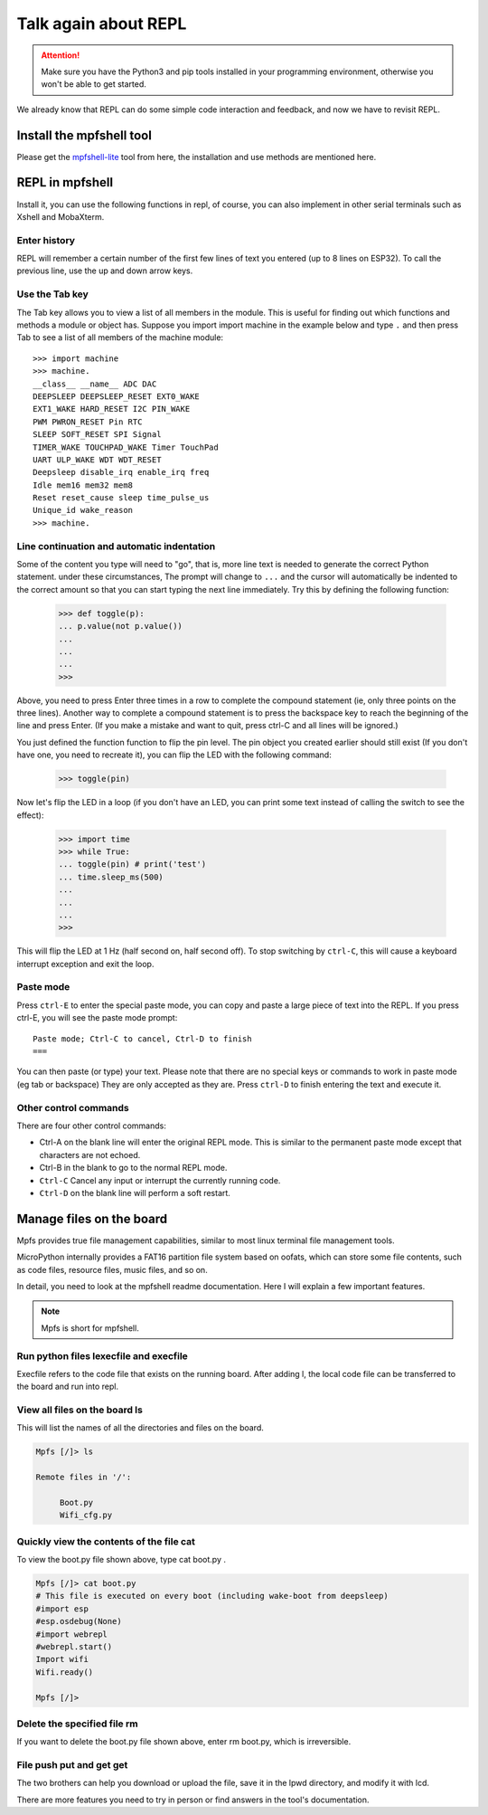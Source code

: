 Talk again about REPL
==============================

.. Attention::

     Make sure you have the Python3 and pip tools installed in your programming environment, otherwise you won't be able to get started.

We already know that REPL can do some simple code interaction and feedback, and now we have to revisit REPL.

Install the mpfshell tool
----------------------------------------

Please get the `mpfshell-lite <https://github.com/BPI-STEAM/mpfshell-lite>`_ tool from here, the installation and use methods are mentioned here.

REPL in mpfshell
----------------------------------------

Install it, you can use the following functions in repl, of course, you can also implement in other serial terminals such as Xshell and MobaXterm.

.. image:: mpfs.png

Enter history
~~~~~~~~~~~~~~~~~~~~~~~~~~~~~~

REPL will remember a certain number of the first few lines of text you entered (up to 8 lines on ESP32).
To call the previous line, use the up and down arrow keys.

Use the Tab key
~~~~~~~~~~~~~~~~~~~~~~~~~~~~~~

The Tab key allows you to view a list of all members in the module. This is useful for finding out which functions and methods a module or object has.
Suppose you import import machine in the example below and type ``.`` and then press Tab to see a list of all members of the machine module::

     >>> import machine
     >>> machine.
     __class__ __name__ ADC DAC
     DEEPSLEEP DEEPSLEEP_RESET EXT0_WAKE
     EXT1_WAKE HARD_RESET I2C PIN_WAKE
     PWM PWRON_RESET Pin RTC
     SLEEP SOFT_RESET SPI Signal
     TIMER_WAKE TOUCHPAD_WAKE Timer TouchPad
     UART ULP_WAKE WDT WDT_RESET
     Deepsleep disable_irq enable_irq freq
     Idle mem16 mem32 mem8
     Reset reset_cause sleep time_pulse_us
     Unique_id wake_reason
     >>> machine.


Line continuation and automatic indentation
~~~~~~~~~~~~~~~~~~~~~~~~~~~~~~

Some of the content you type will need to "go", that is, more line text is needed to generate the correct Python statement. under these circumstances,
The prompt will change to ``...`` and the cursor will automatically be indented to the correct amount so that you can start typing the next line immediately.
Try this by defining the following function:


     >>> def toggle(p):
     ... p.value(not p.value())
     ...
     ...
     ...
     >>>

Above, you need to press Enter three times in a row to complete the compound statement (ie, only three points on the three lines). Another way to complete a compound statement is to press the backspace key to reach the beginning of the line and press Enter. (If you make a mistake and want to quit, press ctrl-C and all lines will be ignored.)

You just defined the function function to flip the pin level. The pin object you created earlier should still exist
(If you don't have one, you need to recreate it), you can flip the LED with the following command:

     >>> toggle(pin)

Now let's flip the LED in a loop (if you don't have an LED, you can print some text instead of calling the switch to see the effect):

     >>> import time
     >>> while True:
     ... toggle(pin) # print('test')
     ... time.sleep_ms(500)
     ...
     ...
     ...
     >>>

This will flip the LED at 1 Hz (half second on, half second off). To stop switching by ``ctrl-C``, this will cause a keyboard interrupt exception and exit the loop.


Paste mode
~~~~~~~~~~~~~~~~~~~~~~~~~~~~~~

Press ``ctrl-E`` to enter the special paste mode, you can copy and paste a large piece of text into the REPL. If you press ctrl-E, you will see the paste mode prompt::

     Paste mode; Ctrl-C to cancel, Ctrl-D to finish
     ===

You can then paste (or type) your text. Please note that there are no special keys or commands to work in paste mode (eg tab or backspace)
They are only accepted as they are. Press ``ctrl-D`` to finish entering the text and execute it.

Other control commands
~~~~~~~~~~~~~~~~~~~~~~~~~~~~~~

There are four other control commands:

- Ctrl-A on the blank line will enter the original REPL mode. This is similar to the permanent paste mode except that characters are not echoed.

- Ctrl-B in the blank to go to the normal REPL mode.

- ``Ctrl-C`` Cancel any input or interrupt the currently running code.

- ``Ctrl-D`` on the blank line will perform a soft restart.

Manage files on the board
----------------------------------------

Mpfs provides true file management capabilities, similar to most linux terminal file management tools.

MicroPython internally provides a FAT16 partition file system based on oofats, which can store some file contents, such as code files, resource files, music files, and so on.

In detail, you need to look at the mpfshell readme documentation. Here I will explain a few important features.

.. Note::

     Mpfs is short for mpfshell.

Run python files lexecfile and execfile
~~~~~~~~~~~~~~~~~~~~~~~~~~~~~~~~~~~~~~~~~~~~~~~~~~~~~~~~~~~~~~~~~~~~~~~~~

Execfile refers to the code file that exists on the running board. After adding l, the local code file can be transferred to the board and run into repl.

View all files on the board ls
~~~~~~~~~~~~~~~~~~~~~~~~~~~~~~~~~~~~~~~~~~~~~~~~~~~~~~~~~~~~~~~~~~~~~~~~~

This will list the names of all the directories and files on the board.

.. code:: shell

     Mpfs [/]> ls

     Remote files in '/':

          Boot.py
          Wifi_cfg.py

Quickly view the contents of the file cat
~~~~~~~~~~~~~~~~~~~~~~~~~~~~~~~~~~~~~~~~~~~~~~~~~~~~~~~~~~~~~~~~~~~~~~~~~

To view the boot.py file shown above, type cat boot.py .


.. code:: shell

     Mpfs [/]> cat boot.py
     # This file is executed on every boot (including wake-boot from deepsleep)
     #import esp
     #esp.osdebug(None)
     #import webrepl
     #webrepl.start()
     Import wifi
     Wifi.ready()

     Mpfs [/]>

Delete the specified file rm
~~~~~~~~~~~~~~~~~~~~~~~~~~~~~~~~~~~~~~~~~~~~~~~~~~~~~~~~~~~~~~~~~~~~~~~~~

If you want to delete the boot.py file shown above, enter rm boot.py, which is irreversible.

File push put and get get
~~~~~~~~~~~~~~~~~~~~~~~~~~~~~~~~~~~~~~~~~~~~~~~~~~~~~~~~~~~~~~~~~~~~~~~~~

The two brothers can help you download or upload the file, save it in the lpwd directory, and modify it with lcd.

There are more features you need to try in person or find answers in the tool's documentation.